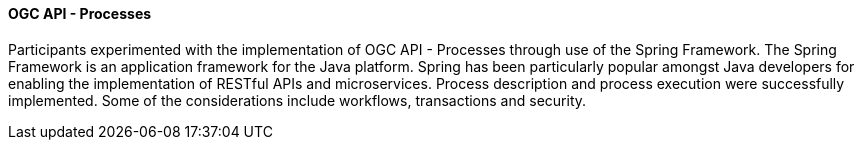 
==== OGC API - Processes

Participants experimented with the implementation of OGC API - Processes through use of the Spring Framework. The Spring Framework is an application framework for the Java platform. Spring has been particularly popular amongst Java developers for enabling the implementation of RESTful APIs and microservices. Process description and process execution were successfully implemented. Some of the considerations include workflows, transactions and security.
